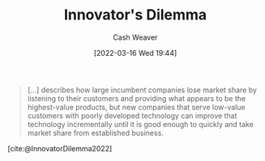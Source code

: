 :PROPERTIES:
:ID:       e3915b9e-665b-4da5-b2ec-42ba090918c9
:END:
#+title: Innovator's Dilemma
#+author: Cash Weaver
#+date: [2022-03-16 Wed 19:44]
#+filetags: :concept:

#+begin_quote
[...] describes how large incumbent companies lose market share by listening to their customers and providing what appears to be the highest-value products, but new companies that serve low-value customers with poorly developed technology can improve that technology incrementally until it is good enough to quickly and take market share from established business.
#+end_quote

[cite:@InnovatorDilemma2022]
#+print_bibliography:
* Anki :noexport:
:PROPERTIES:
:ANKI_DECK: Default
:END:
